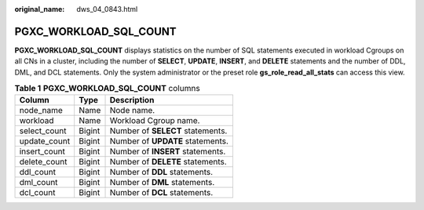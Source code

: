 :original_name: dws_04_0843.html

.. _dws_04_0843:

PGXC_WORKLOAD_SQL_COUNT
=======================

**PGXC_WORKLOAD_SQL_COUNT** displays statistics on the number of SQL statements executed in workload Cgroups on all CNs in a cluster, including the number of **SELECT**, **UPDATE**, **INSERT**, and **DELETE** statements and the number of DDL, DML, and DCL statements. Only the system administrator or the preset role **gs_role_read_all_stats** can access this view.

.. table:: **Table 1** **PGXC_WORKLOAD_SQL_COUNT** columns

   ============ ====== ================================
   Column       Type   Description
   ============ ====== ================================
   node_name    Name   Node name.
   workload     Name   Workload Cgroup name.
   select_count Bigint Number of **SELECT** statements.
   update_count Bigint Number of **UPDATE** statements.
   insert_count Bigint Number of **INSERT** statements.
   delete_count Bigint Number of **DELETE** statements.
   ddl_count    Bigint Number of **DDL** statements.
   dml_count    Bigint Number of **DML** statements.
   dcl_count    Bigint Number of **DCL** statements.
   ============ ====== ================================
